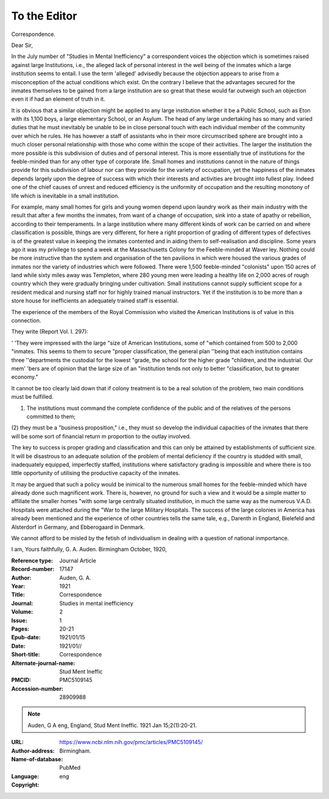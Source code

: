 To the Editor
==============

Correspondence.

Dear Sir,

In the July number of "Studies in Mental
Inefficiency" a correspondent voices the
objection which is sometimes raised against
large Institutions, i.e., the alleged lack of
personal interest in the well being of the
inmates which a large institution seems to
entail. I use the term 'alleged' advisedly
because the objection appears to arise from
a misconception of the actual conditions
which exist. On the contrary I believe that
the advantages secured for the inmates
themselves to be gained from a large institution are so great that these would far outweigh such an objection even it if had an
element of truth in it.

It is obvious that a similar objection
might be applied to any large institution
whether it be a Public School, such as Eton
with its 1,100 boys, a large elementary
School, or an Asylum. The head of any
large undertaking has so many and varied
duties that he must inevitably be unable to
be in close personal touch with each individual member of the community over which he
rules. He has however a staff of assistants
who in their more circumscribed sphere are
brought into a much closer personal relationship with those who come within the scope of
their activities. The larger the institution
the more possible is this subdivision of
duties and of personal interest. This is
more essentially true of institutions for the
feeble-minded than for any other type of
corporate life. Small homes and institutions cannot in the nature of things provide
for this subdivision of labour nor can they
provide for the variety of occupation, yet
the happiness of the inmates depends largely
upon the degree of success with which their
interests and activities are brought into fullest
play. Indeed one of the chief causes of unrest
and reduced efficiency is the uniformity of
occupation and the resulting monotony of life
which is inevitable in a small institution. 

For example, many small homes for girls and
young women depend upon laundry work
as their main industry with the result that
after a few months the inmates, from want
of a change of occupation, sink into a state of
apathy or rebellion, according to their
temperaments. In a large institution where
many different kinds of work can be carried
on and where classification is possible,
things are very different, for here a right
proportion of grading of different types of
defectives is of the greatest value in keeping
the inmates contented and in aiding them
to self-realisation and discipline. Some years
ago it was my privilege to spend a week at the
Massachusetts Colony for the Feeble-minded
at Waver ley. Nothing could be more instructive than the system and organisation of the
ten pavilions in which were housed the
various grades of inmates nor the variety of
industries which were followed. There were
1,500 feeble-minded "colonists" upon 150
acres of land while sixty miles away was
Templeton, where 280 young men were leading a healthy life on 2,000 acres of rough
country which they were gradually bringing
under cultivation. Small institutions cannot
supply sufficient scope for a resident medical
and nursing staff nor for highly trained
manual instructors. Yet if the institution
is to be more than a store house for inefficients an adequately trained staff is essential.

The experience of the members of the
Royal Commission who visited the American
Institutions is of value in this connection.

They write (Report Vol. I. 297):

' 'They were impressed with the large
"size of American Institutions, some of
"which contained from 500 to 2,000
"inmates. This seems to them to secure
"proper classification, the general plan
''being that each institution contains three
''departments the custodial for the lowest
"grade, the school for the higher grade
"children, and the industrial. Our mem' 'bers are of opinion that the large size of an
"institution tends not only to better
"classification, but to greater economy."

It cannot be too clearly laid down that if
colony treatment is to be a real solution of
the problem, two main conditions must be
fulfilled. 

(1) The institutions must command the complete confidence of the public and of the relatives of the persons committed to them; 
(2) they must be a "business proposition," i.e., they must so develop the
individual capacities of the inmates that
there will be some sort of financial return
m proportion to the outlay involved.

The key to success is proper grading and
classification and this can only be attained
by establishments of sufficient size. It will
be disastrous to an adequate solution of the
problem of mental deficiency if the country is
studded with small, inadequately equipped,
imperfectly staffed, institutions where satisfactory grading is impossible and where there
is too little opportunity of utilising the productive capacity of the inmates.

It may be argued that such a policy would
be inimical to the numerous small homes for
the feeble-minded which have already done
such magnificent work. There is, however,
no ground for such a view and it would be
a simple matter to affiliate the smaller homes
"with some large centrally situated institution, in much the same way as the numerous
V.A.D. Hospitals were attached during the
"War to the large Military Hospitals. The
success of the large colonies in America has
already been mentioned and the experience
of other countries tells the same tale, e.g.,
Darenth in England, Bielefeld and Alsterdorf
in Germany, and Ebberogaard in Denmark.

We cannot afford to be misled by the fetish
of individualism in dealing with a question
of national inmportance.

I am,
Yours faithfully,
G. A. Auden.
Birmingham
October, 1920,



:Reference type:  Journal Article
:Record-number: 17147
:Author: Auden, G. A.
:Year: 1921
:Title: Correspondence
:Journal: Studies in mental inefficiency
:Volume: 2
:Issue: 1
:Pages: 20-21
:Epub-date: 1921/01/15
:Date: 1921/01//
:Short-title: Correspondence
:Alternate-journal-name: Stud Ment Ineffic
:PMCID: PMC5109145 
:Accession-number: 28909988
.. note:: Auden, G A eng, England, Stud Ment Ineffic. 1921 Jan 15;2(1):20-21.
:URL: https://www.ncbi.nlm.nih.gov/pmc/articles/PMC5109145/
:Author-address: Birmingham.
:Name-of-database: PubMed
:Language: eng
:Copyright: 

